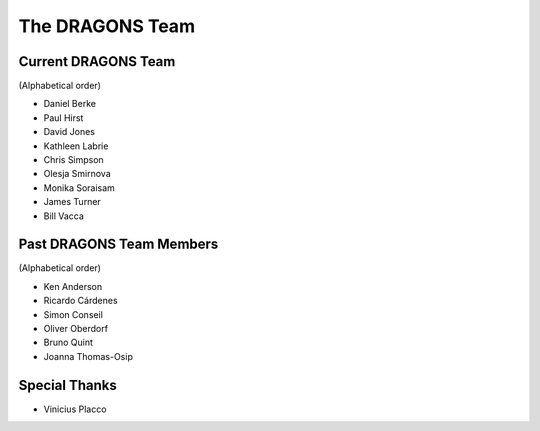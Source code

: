 .. dragonsteam.rst

.. _dragonsteam:

****************
The DRAGONS Team
****************

Current DRAGONS Team
====================
(Alphabetical order)

* Daniel Berke
* Paul Hirst
* David Jones
* Kathleen Labrie
* Chris Simpson
* Olesja Smirnova
* Monika Soraisam
* James Turner
* Bill Vacca

Past DRAGONS Team Members
=========================
(Alphabetical order)

* Ken Anderson
* Ricardo Cárdenes
* Simon Conseil
* Oliver Oberdorf
* Bruno Quint
* Joanna Thomas-Osip

Special Thanks
==============
* Vinicius Placco